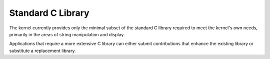 .. _c_library_v2:

Standard C Library
##################

The kernel currently provides only the minimal subset of the
standard C library required to meet the kernel's own needs,
primarily in the areas of string manipulation and display.

Applications that require a more extensive C library can either submit
contributions that enhance the existing library or substitute
a replacement library.
